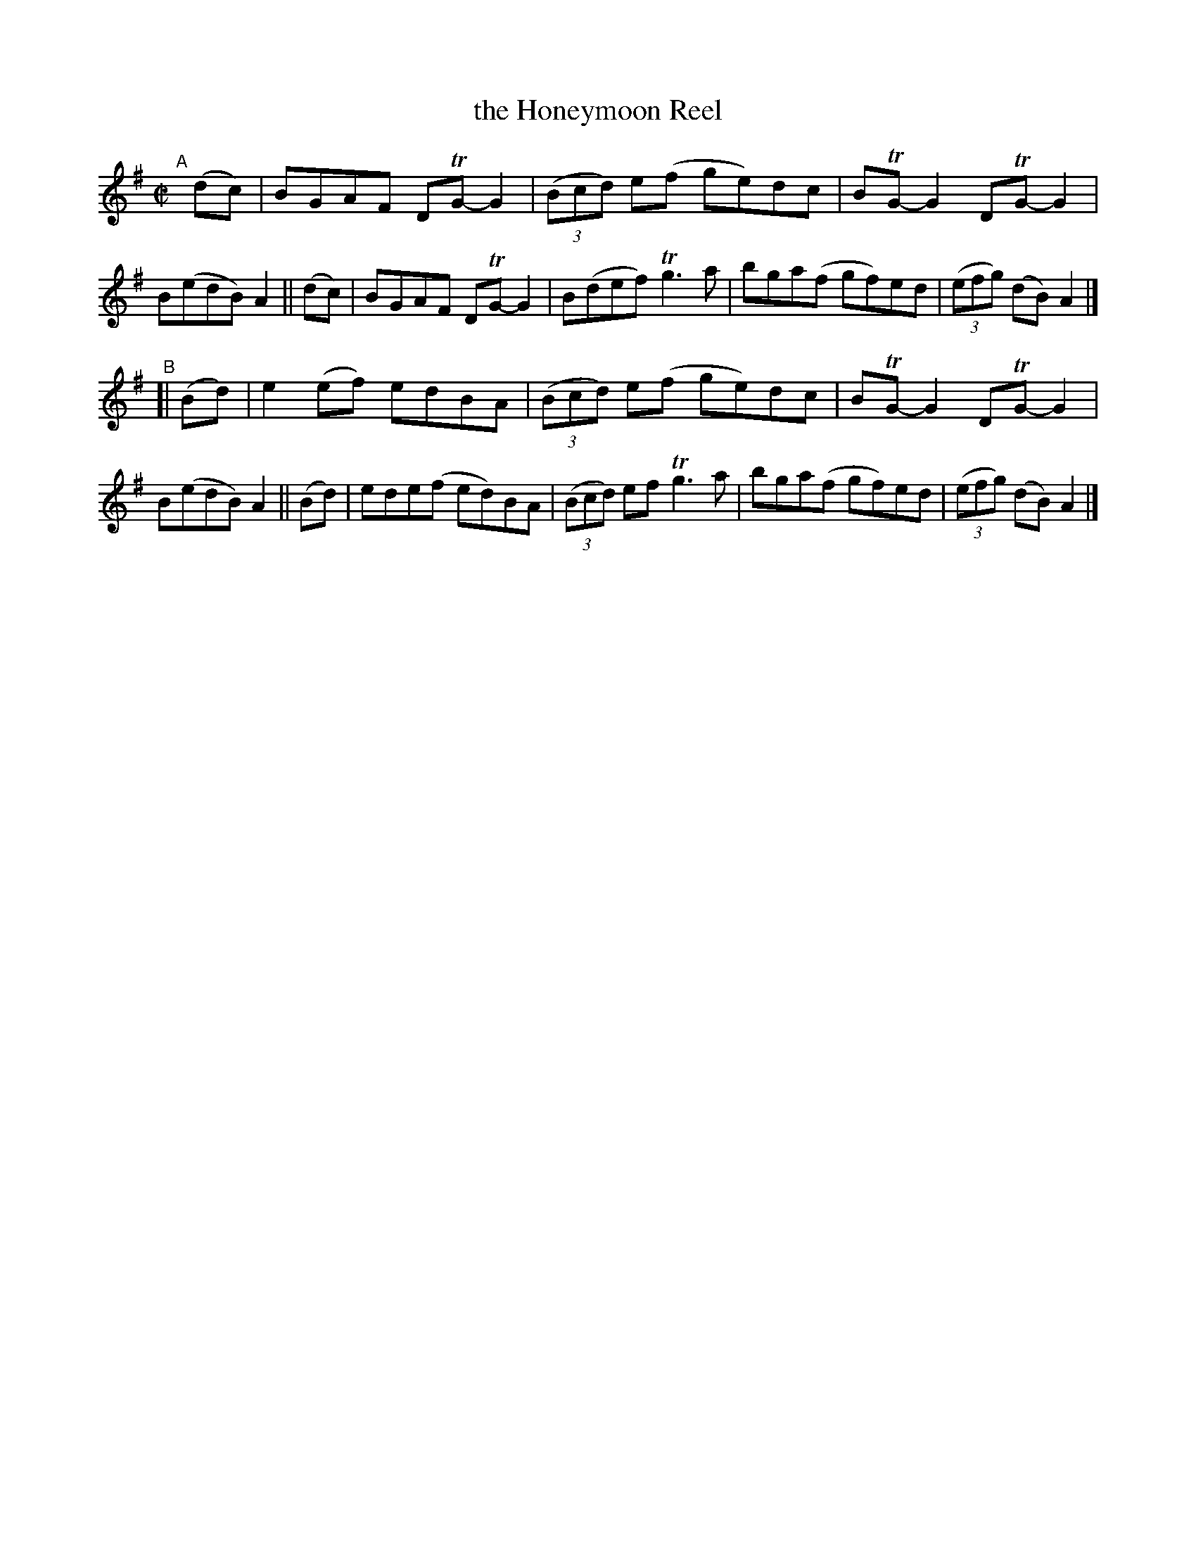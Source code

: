 X: 791
T: the Honeymoon Reel
R: reel
%S: s:2 b:16(8+8)
B: Francis O'Neill: "The Dance Music of Ireland" (1907) #791
Z: Frank Nordberg - http://www.musicaviva.com
F: http://www.musicaviva.com/abc/tunes/ireland/oneill-1001/0791/oneill-1001-0791-1.abc
%m: Tn = (3n/o/n/
%m: Tn3 = n(3n/o/n/ m/n/
M: C|
L: 1/8
K: G
"^A"[|]\
   (dc) | BGAF DTG-G2 | (3(Bcd) e(f ge)dc | BTG-G2 DTG-G2 | B(edB) A2 \
|| (dc) | BGAF DTG-G2 | B(def) Tg3a | bga(f gf)ed | (3(efg) (dB) A2 |]
"^B"\
[| (Bd) | e2(ef) edBA | (3(Bcd) e(f ge)dc | BTG-G2 DTG-G2 | B(edB) A2 \
|| (Bd) | ede(f ed)BA | (3(Bcd) ef Tg3a | bga(f gf)ed | (3(efg) (dB) A2 |]
